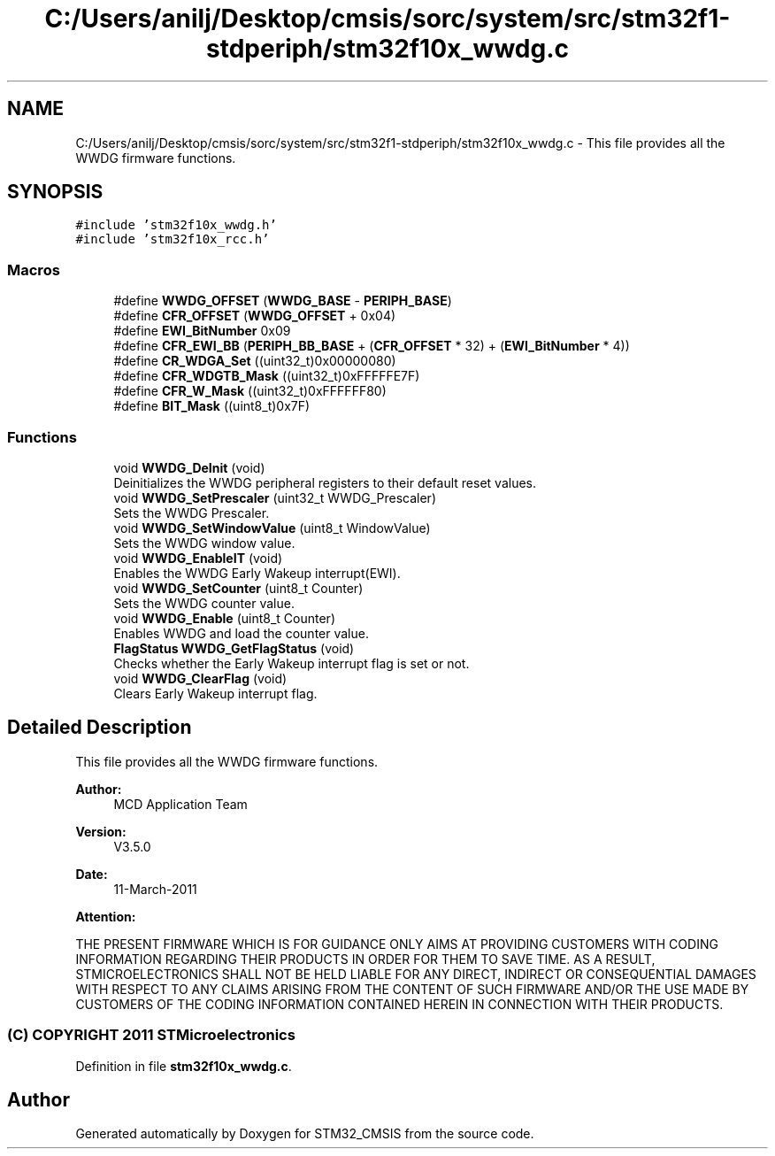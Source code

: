 .TH "C:/Users/anilj/Desktop/cmsis/sorc/system/src/stm32f1-stdperiph/stm32f10x_wwdg.c" 3 "Sun Apr 16 2017" "STM32_CMSIS" \" -*- nroff -*-
.ad l
.nh
.SH NAME
C:/Users/anilj/Desktop/cmsis/sorc/system/src/stm32f1-stdperiph/stm32f10x_wwdg.c \- This file provides all the WWDG firmware functions\&.  

.SH SYNOPSIS
.br
.PP
\fC#include 'stm32f10x_wwdg\&.h'\fP
.br
\fC#include 'stm32f10x_rcc\&.h'\fP
.br

.SS "Macros"

.in +1c
.ti -1c
.RI "#define \fBWWDG_OFFSET\fP   (\fBWWDG_BASE\fP \- \fBPERIPH_BASE\fP)"
.br
.ti -1c
.RI "#define \fBCFR_OFFSET\fP   (\fBWWDG_OFFSET\fP + 0x04)"
.br
.ti -1c
.RI "#define \fBEWI_BitNumber\fP   0x09"
.br
.ti -1c
.RI "#define \fBCFR_EWI_BB\fP   (\fBPERIPH_BB_BASE\fP + (\fBCFR_OFFSET\fP * 32) + (\fBEWI_BitNumber\fP * 4))"
.br
.ti -1c
.RI "#define \fBCR_WDGA_Set\fP   ((uint32_t)0x00000080)"
.br
.ti -1c
.RI "#define \fBCFR_WDGTB_Mask\fP   ((uint32_t)0xFFFFFE7F)"
.br
.ti -1c
.RI "#define \fBCFR_W_Mask\fP   ((uint32_t)0xFFFFFF80)"
.br
.ti -1c
.RI "#define \fBBIT_Mask\fP   ((uint8_t)0x7F)"
.br
.in -1c
.SS "Functions"

.in +1c
.ti -1c
.RI "void \fBWWDG_DeInit\fP (void)"
.br
.RI "Deinitializes the WWDG peripheral registers to their default reset values\&. "
.ti -1c
.RI "void \fBWWDG_SetPrescaler\fP (uint32_t WWDG_Prescaler)"
.br
.RI "Sets the WWDG Prescaler\&. "
.ti -1c
.RI "void \fBWWDG_SetWindowValue\fP (uint8_t WindowValue)"
.br
.RI "Sets the WWDG window value\&. "
.ti -1c
.RI "void \fBWWDG_EnableIT\fP (void)"
.br
.RI "Enables the WWDG Early Wakeup interrupt(EWI)\&. "
.ti -1c
.RI "void \fBWWDG_SetCounter\fP (uint8_t Counter)"
.br
.RI "Sets the WWDG counter value\&. "
.ti -1c
.RI "void \fBWWDG_Enable\fP (uint8_t Counter)"
.br
.RI "Enables WWDG and load the counter value\&. "
.ti -1c
.RI "\fBFlagStatus\fP \fBWWDG_GetFlagStatus\fP (void)"
.br
.RI "Checks whether the Early Wakeup interrupt flag is set or not\&. "
.ti -1c
.RI "void \fBWWDG_ClearFlag\fP (void)"
.br
.RI "Clears Early Wakeup interrupt flag\&. "
.in -1c
.SH "Detailed Description"
.PP 
This file provides all the WWDG firmware functions\&. 


.PP
\fBAuthor:\fP
.RS 4
MCD Application Team 
.RE
.PP
\fBVersion:\fP
.RS 4
V3\&.5\&.0 
.RE
.PP
\fBDate:\fP
.RS 4
11-March-2011 
.RE
.PP
\fBAttention:\fP
.RS 4
.RE
.PP
THE PRESENT FIRMWARE WHICH IS FOR GUIDANCE ONLY AIMS AT PROVIDING CUSTOMERS WITH CODING INFORMATION REGARDING THEIR PRODUCTS IN ORDER FOR THEM TO SAVE TIME\&. AS A RESULT, STMICROELECTRONICS SHALL NOT BE HELD LIABLE FOR ANY DIRECT, INDIRECT OR CONSEQUENTIAL DAMAGES WITH RESPECT TO ANY CLAIMS ARISING FROM THE CONTENT OF SUCH FIRMWARE AND/OR THE USE MADE BY CUSTOMERS OF THE CODING INFORMATION CONTAINED HEREIN IN CONNECTION WITH THEIR PRODUCTS\&.
.PP
.SS "(C) COPYRIGHT 2011 STMicroelectronics"

.PP
Definition in file \fBstm32f10x_wwdg\&.c\fP\&.
.SH "Author"
.PP 
Generated automatically by Doxygen for STM32_CMSIS from the source code\&.
